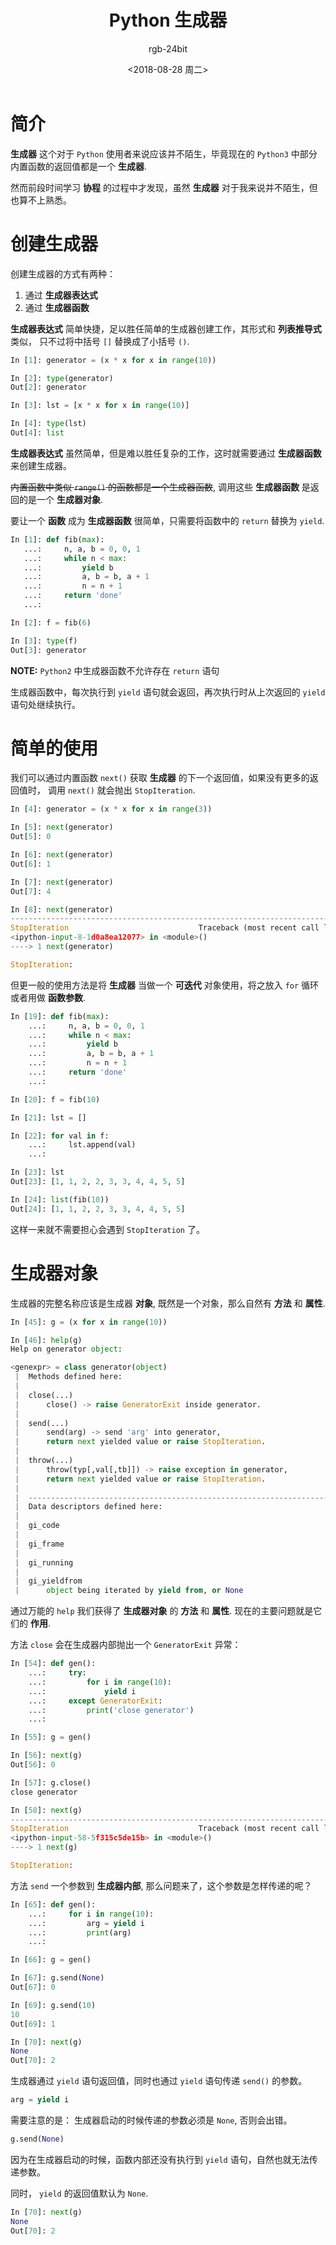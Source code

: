 #+TITLE:      Python 生成器
#+AUTHOR:     rgb-24bit
#+EMAIL:      rgb-24bit@foxmail.com
#+DATE:       <2018-08-28 周二>

* 目录                                                    :TOC_4_gh:noexport:
- [[#简介][简介]]
- [[#创建生成器][创建生成器]]
- [[#简单的使用][简单的使用]]
- [[#生成器对象][生成器对象]]

* 简介
  *生成器* 这个对于 ~Python~ 使用者来说应该并不陌生，毕竟现在的 ~Python3~ 中部分内置函数的返回值都是一个 *生成器*.

  然而前段时间学习 *协程* 的过程中才发现，虽然 *生成器* 对于我来说并不陌生，但也算不上熟悉。

* 创建生成器
  创建生成器的方式有两种：
  1. 通过 *生成器表达式*
  2. 通过 *生成器函数*

  *生成器表达式* 简单快捷，足以胜任简单的生成器创建工作，其形式和 *列表推导式* 类似，
  只不过将中括号 ~[]~ 替换成了小括号 ~()~.

  #+BEGIN_SRC python
    In [1]: generator = (x * x for x in range(10))

    In [2]: type(generator)
    Out[2]: generator

    In [3]: lst = [x * x for x in range(10)]

    In [4]: type(lst)
    Out[4]: list
  #+END_SRC

  *生成器表达式* 虽然简单，但是难以胜任复杂的工作，这时就需要通过 *生成器函数* 来创建生成器。

  +内置函数中类似 ~range()~ 的函数都是一个生成器函数+, 调用这些 *生成器函数* 是返回的是一个 *生成器对象*.

  要让一个 *函数* 成为 *生成器函数* 很简单，只需要将函数中的 ~return~ 替换为 ~yield~.

  #+BEGIN_SRC python
    In [1]: def fib(max):
       ...:     n, a, b = 0, 0, 1
       ...:     while n < max:
       ...:         yield b
       ...:         a, b = b, a + 1
       ...:         n = n + 1
       ...:     return 'done'
       ...:

    In [2]: f = fib(6)

    In [3]: type(f)
    Out[3]: generator
  #+END_SRC

  *NOTE:* ~Python2~ 中生成器函数不允许存在 ~return~ 语句

  生成器函数中，每次执行到 ~yield~ 语句就会返回，再次执行时从上次返回的 ~yield~ 语句处继续执行。

* 简单的使用
  我们可以通过内置函数 ~next()~ 获取 *生成器* 的下一个返回值，如果没有更多的返回值时，
  调用 ~next()~ 就会抛出 ~StopIteration~.

  #+BEGIN_SRC python
    In [4]: generator = (x * x for x in range(3))

    In [5]: next(generator)
    Out[5]: 0

    In [6]: next(generator)
    Out[6]: 1

    In [7]: next(generator)
    Out[7]: 4

    In [8]: next(generator)
    ---------------------------------------------------------------------------
    StopIteration                             Traceback (most recent call last)
    <ipython-input-8-1d0a8ea12077> in <module>()
    ----> 1 next(generator)

    StopIteration:
  #+END_SRC

  但更一般的使用方法是将 *生成器* 当做一个 *可迭代* 对象使用，将之放入 ~for~ 循环或者用做 *函数参数*.

  #+BEGIN_SRC python
    In [19]: def fib(max):
        ...:     n, a, b = 0, 0, 1
        ...:     while n < max:
        ...:         yield b
        ...:         a, b = b, a + 1
        ...:         n = n + 1
        ...:     return 'done'
        ...:

    In [20]: f = fib(10)

    In [21]: lst = []

    In [22]: for val in f:
        ...:     lst.append(val)
        ...:

    In [23]: lst
    Out[23]: [1, 1, 2, 2, 3, 3, 4, 4, 5, 5]

    In [24]: list(fib(10))
    Out[24]: [1, 1, 2, 2, 3, 3, 4, 4, 5, 5]
  #+END_SRC

  这样一来就不需要担心会遇到 ~StopIteration~ 了。

* 生成器对象
  生成器的完整名称应该是生成器 *对象*, 既然是一个对象，那么自然有 *方法* 和 *属性*.

  #+BEGIN_SRC python
    In [45]: g = (x for x in range(10))

    In [46]: help(g)
    Help on generator object:

    <genexpr> = class generator(object)
     |  Methods defined here:
     |
     |  close(...)
     |      close() -> raise GeneratorExit inside generator.
     |
     |  send(...)
     |      send(arg) -> send 'arg' into generator,
     |      return next yielded value or raise StopIteration.
     |
     |  throw(...)
     |      throw(typ[,val[,tb]]) -> raise exception in generator,
     |      return next yielded value or raise StopIteration.
     |
     |  ----------------------------------------------------------------------
     |  Data descriptors defined here:
     |
     |  gi_code
     |
     |  gi_frame
     |
     |  gi_running
     |
     |  gi_yieldfrom
     |      object being iterated by yield from, or None
  #+END_SRC

  通过万能的 ~help~ 我们获得了 *生成器对象* 的 *方法* 和 *属性*. 现在的主要问题就是它们的 *作用*.

  方法 ~close~ 会在生成器内部抛出一个 ~GeneratorExit~ 异常：
  #+BEGIN_SRC python
    In [54]: def gen():
        ...:     try:
        ...:         for i in range(10):
        ...:             yield i
        ...:     except GeneratorExit:
        ...:         print('close generator')
        ...:

    In [55]: g = gen()

    In [56]: next(g)
    Out[56]: 0

    In [57]: g.close()
    close generator

    In [58]: next(g)
    ---------------------------------------------------------------------------
    StopIteration                             Traceback (most recent call last)
    <ipython-input-58-5f315c5de15b> in <module>()
    ----> 1 next(g)

    StopIteration:
  #+END_SRC

  方法 ~send~ 一个参数到 *生成器内部*, 那么问题来了，这个参数是怎样传递的呢？

  #+BEGIN_SRC python
    In [65]: def gen():
        ...:     for i in range(10):
        ...:         arg = yield i
        ...:         print(arg)
        ...:

    In [66]: g = gen()

    In [67]: g.send(None)
    Out[67]: 0

    In [69]: g.send(10)
    10
    Out[69]: 1

    In [70]: next(g)
    None
    Out[70]: 2
  #+END_SRC

  生成器通过 ~yield~ 语句返回值，同时也通过 ~yield~ 语句传递 ~send()~ 的参数。
  #+BEGIN_SRC python
    arg = yield i
  #+END_SRC

  需要注意的是： 生成器启动的时候传递的参数必须是 ~None~, 否则会出错。
  #+BEGIN_SRC python
    g.send(None)
  #+END_SRC

  因为在生成器启动的时候，函数内部还没有执行到 ~yield~ 语句，自然也就无法传递参数。

  同时， ~yield~ 的返回值默认为 ~None~.
  #+BEGIN_SRC python
    In [70]: next(g)
    None
    Out[70]: 2
  #+END_SRC

